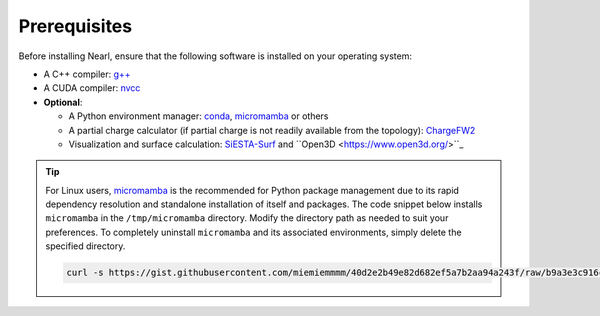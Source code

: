 Prerequisites
-------------
Before installing Nearl, ensure that the following software is installed on your operating system:

- A C++ compiler: `g++ <https://gcc.gnu.org/>`_
- A CUDA compiler: `nvcc <https://developer.nvidia.com/cuda-downloads>`_
- **Optional**: 
  
  - A Python environment manager: `conda <https://docs.conda.io/en/latest/miniconda.html>`_, `micromamba <https://mamba.readthedocs.io/en/latest/user_guide/micromamba.html>`_ or others
  - A partial charge calculator (if partial charge is not readily available from the topology): `ChargeFW2 <https://github.com/sb-ncbr/ChargeFW2>`_ 
  - Visualization and surface calculation: `SiESTA-Surf <https://github.com/miemiemmmm/SiESTA>`_ and ``Open3D <https://www.open3d.org/>``_

.. tip:: 

  For Linux users, `micromamba <https://mamba.readthedocs.io/en/latest/user_guide/micromamba.html>`_ is the recommended for Python package management due to its rapid dependency resolution and standalone installation of itself and packages. 
  The code snippet below installs ``micromamba`` in the ``/tmp/micromamba`` directory. Modify the directory path as needed to suit your preferences. To completely uninstall ``micromamba`` and its associated environments, simply delete the specified directory.

  .. code-block:: bash 

    curl -s https://gist.githubusercontent.com/miemiemmmm/40d2e2b49e82d682ef5a7b2aa94a243f/raw/b9a3e3c916cbee42b2cfedcda69d2db916e637c0/install_micromamba.sh | bash -s -- /tmp/micromamba

.. (Conda's dependency resolution is tooooooooo slow for AmberTools 🥵)


